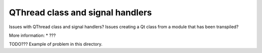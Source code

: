 QThread class and signal handlers
=================================

Issues with QThread class and signal handlers?
Issues creating a Qt class from a module that has been transpiled?

More information:
* ???

TODO??? Example of problem in this directory.
